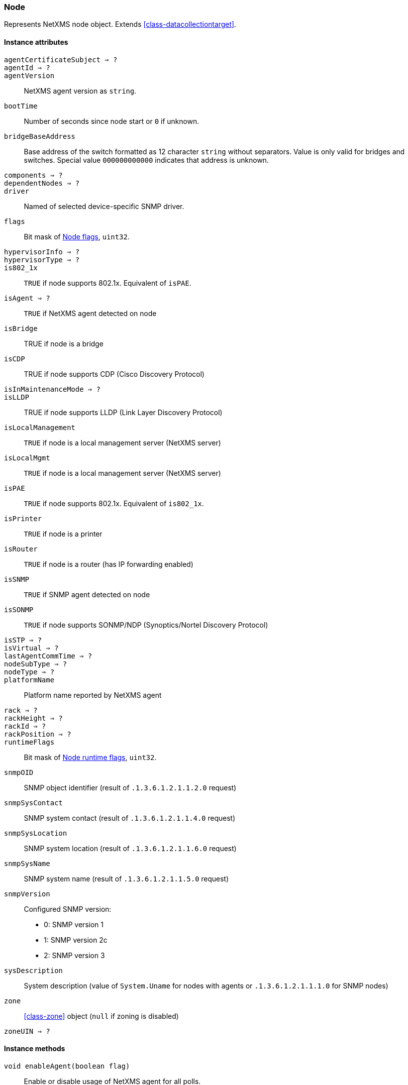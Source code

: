 [[class-node]]
=== Node

Represents NetXMS node object. Extends <<class-datacollectiontarget>>.

==== Instance attributes

`agentCertificateSubject => ?`::
// TODO: 

`agentId => ?`::
// TODO: 

`agentVersion`::
NetXMS agent version as `string`.

`bootTime`::
Number of seconds since node start or `0` if unknown.

`bridgeBaseAddress`::
Base address of the switch formatted as 12 character `string` without separators. Value is only valid for bridges and switches. Special value `000000000000` indicates that address is unknown.

`components => ?`::
// TODO: 

`dependentNodes => ?`::
// TODO: 

`driver`::
Named of selected device-specific SNMP driver.

`flags`::
Bit mask of <<node-flags>>, `uint32`.

`hypervisorInfo => ?`::
// TODO: 

`hypervisorType => ?`::
// TODO: 

`is802_1x`::
`TRUE` if node supports 802.1x. Equivalent of `isPAE`.

`isAgent => ?`::
`TRUE` if NetXMS agent detected on node

`isBridge`::
TRUE if node is a bridge

`isCDP`::
TRUE if node supports CDP (Cisco Discovery Protocol)

`isInMaintenanceMode => ?`::
// TODO: 

`isLLDP`::
TRUE if node supports LLDP (Link Layer Discovery Protocol)

`isLocalManagement`::
`TRUE` if node is a local management server (NetXMS server)

`isLocalMgmt`::
`TRUE` if node is a local management server (NetXMS server)

`isPAE`::
`TRUE` if node supports 802.1x. Equivalent of `is802_1x`.

`isPrinter`::
`TRUE` if node is a printer

`isRouter`::
`TRUE` if node is a router (has IP forwarding enabled)

`isSNMP`::
`TRUE` if SNMP agent detected on node

`isSONMP`::
`TRUE` if node supports SONMP/NDP (Synoptics/Nortel Discovery Protocol)

`isSTP => ?`::
// TODO: 

`isVirtual => ?`::
// TODO: 

`lastAgentCommTime => ?`::
// TODO: 

`nodeSubType => ?`::
// TODO: 

`nodeType => ?`::
// TODO: 

`platformName`::
Platform name reported by NetXMS agent

`rack => ?`::
// TODO: 

`rackHeight => ?`::
// TODO: 

`rackId => ?`::
// TODO: 

`rackPosition => ?`::
// TODO: 

`runtimeFlags`::
Bit mask of <<node-runtime-flags>>, `uint32`.

`snmpOID`::
SNMP object identifier (result of `.1.3.6.1.2.1.1.2.0` request)

`snmpSysContact`::
SNMP system contact (result of `.1.3.6.1.2.1.1.4.0` request)

`snmpSysLocation`::
SNMP system location (result of `.1.3.6.1.2.1.1.6.0` request)

`snmpSysName`::
SNMP system name (result of `.1.3.6.1.2.1.1.5.0` request)

`snmpVersion`::
Configured SNMP version:

* 0: SNMP version 1
* 1: SNMP version 2c
* 2: SNMP version 3

`sysDescription`::
System description (value of `System.Uname` for nodes with agents or `.1.3.6.1.2.1.1.1.0` for SNMP nodes)

`zone`::
<<class-zone>> object (`null` if zoning is disabled)

`zoneUIN => ?`::
// TODO: 

==== Instance methods

`void enableAgent(boolean flag)`::
Enable or disable usage of NetXMS agent for all polls.

`void enableConfigurationPolling(boolean)`::
Enable or disable configuration polling for a node

`enableDiscoveryPolling() => ?`::
// TODO: 

`enableIcmp(boolean)`::
Enable or disable usage of ICMP pings for status polls

`enableRoutingTablePolling() => ?`::
// TODO: 

`enableSnmp(boolean)`::
Enable or disable usage of SNMP for all polls

`enableStatusPolling`::
Enable or disable status polling for a node

`enableTopologyPolling(boolean)`::
Enable or disable topology polling

==== Constants

[[node-flags]]
[cols="1,4a"]
.Node flags
|===
| Value | Description

| 0x003FFF7F
| NF_SYSTEM_FLAGS

| 0xFFC00080
| NF_USER_FLAGS

| 0x00000001
| NF_IS_SNMP

| 0x00000002
| NF_IS_NATIVE_AGENT

| 0x00000004
| NF_IS_BRIDGE

| 0x00000008
| NF_IS_ROUTER

| 0x00000010
| NF_IS_LOCAL_MGMT

| 0x00000020
| NF_IS_PRINTER

| 0x00000040
| NF_IS_OSPF

| 0x00000080
| NF_REMOTE_AGENT

| 0x00000100
| NF_IS_CPSNMP. CheckPoint SNMP agent on port 260

| 0x00000200
| NF_IS_CDP

| 0x00000400
| NF_IS_NDP. Supports Nortel (Synoptics/Bay Networks) topology discovery

| 0x00000400
| NF_IS_SONMP. SONMP is an old name for NDP

| 0x00000800
| NF_IS_LLDP. Supports Link Layer Discovery Protocol

| 0x00001000
| NF_IS_VRRP. VRRP support

| 0x00002000
| NF_HAS_VLANS. VLAN information available

| 0x00004000
| NF_IS_8021X. 802.1x support enabled on node

| 0x00008000
| NF_IS_STP. Spanning Tree (IEEE 802.1d) enabled on node

| 0x00010000
| NF_HAS_ENTITY_MIB. Supports ENTITY-MIB

| 0x00020000
| NF_HAS_IFXTABLE. Supports ifXTable

| 0x00040000
| NF_HAS_AGENT_IFXCOUNTERS. Agent supports 64-bit interface counters

| 0x00080000
| NF_HAS_WINPDH. Node supports Windows PDH parameters

| 0x00100000
| NF_IS_WIFI_CONTROLLER. Node is wireless network controller

| 0x00200000
| NF_IS_SMCLP. Node supports SMCLP protocol

| 0x00400000
| NF_DISABLE_DISCOVERY_POLL

| 0x00800000
| NF_DISABLE_TOPOLOGY_POLL

| 0x01000000
| NF_DISABLE_SNMP

| 0x02000000
| NF_DISABLE_NXCP

| 0x04000000
| NF_DISABLE_ICMP

| 0x08000000
| NF_FORCE_ENCRYPTION

| 0x10000000
| NF_DISABLE_STATUS_POLL

| 0x20000000
| NF_DISABLE_CONF_POLL

| 0x40000000
| NF_DISABLE_ROUTE_POLL

| 0x80000000
| NF_DISABLE_DATA_COLLECT

|===

[[node-runtime-flags]]
[cols="1,4a"]
.Node runtime flags
|===
| Value | Description

| 0x0001
| QUEUED_FOR_STATUS_POLL

| 0x0002
| QUEUED_FOR_CONFIG_POLL

| 0x0004
| UNREACHABLE

| 0x0008
| AGENT_UNREACHABLE

| 0x0010
| SNMP_UNREACHABLE

| 0x0020
| QUEUED_FOR_DISCOVERY_POLL

| 0x0040
| FORCE_STATUS_POLL

| 0x0080
| FORCE_CONFIGURATION_POLL

| 0x0100
| QUEUED_FOR_ROUTE_POLL

| 0x0200
| CPSNMP_UNREACHABLE

| 0x0400
| RECHECK_CAPABILITIES

| 0x0800
| POLLING_DISABLED

| 0x1000
| CONFIGURATION_POLL_PASSED

| 0x2000
| QUEUED_FOR_TOPOLOGY_POLL

| 0x4000
| DELETE_IN_PROGRESS

| 0x8000
| NETWORK_PATH_PROBLEM

|===
